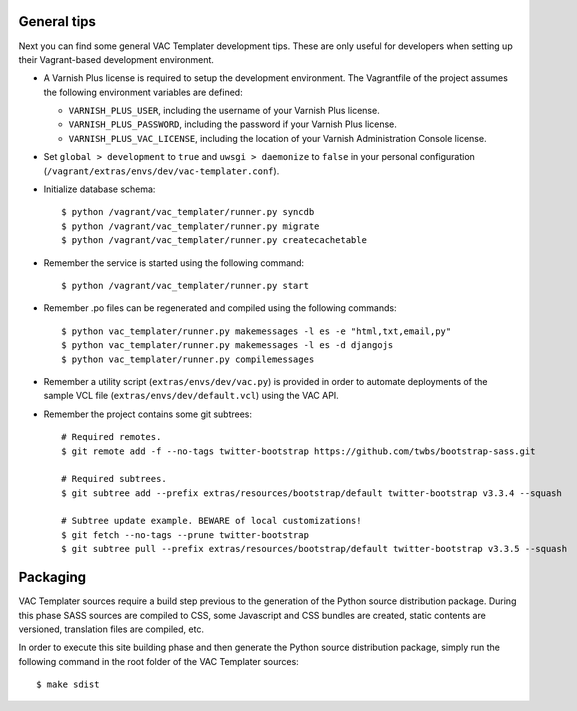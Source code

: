 General tips
============

Next you can find some general VAC Templater development tips. These are only
useful for developers when setting up their Vagrant-based development
environment.

- A Varnish Plus license is required to setup the development environment. The
  Vagrantfile of the project assumes the following environment variables are
  defined:
  
  * ``VARNISH_PLUS_USER``, including the username of your Varnish Plus license.
  * ``VARNISH_PLUS_PASSWORD``, including the password if your Varnish Plus license.
  * ``VARNISH_PLUS_VAC_LICENSE``, including the location of your Varnish Administration Console license.

- Set ``global > development`` to ``true`` and ``uwsgi > daemonize`` to
  ``false`` in your personal configuration
  (``/vagrant/extras/envs/dev/vac-templater.conf``).

- Initialize database schema::

    $ python /vagrant/vac_templater/runner.py syncdb
    $ python /vagrant/vac_templater/runner.py migrate
    $ python /vagrant/vac_templater/runner.py createcachetable

- Remember the service is started using the following command::

    $ python /vagrant/vac_templater/runner.py start

- Remember .po files can be regenerated and compiled using the following
  commands::

    $ python vac_templater/runner.py makemessages -l es -e "html,txt,email,py"
    $ python vac_templater/runner.py makemessages -l es -d djangojs
    $ python vac_templater/runner.py compilemessages

- Remember a utility script (``extras/envs/dev/vac.py``) is provided in order to
  automate deployments of the sample VCL file (``extras/envs/dev/default.vcl``)
  using the VAC API.

- Remember the project contains some git subtrees::

    # Required remotes.
    $ git remote add -f --no-tags twitter-bootstrap https://github.com/twbs/bootstrap-sass.git

    # Required subtrees.
    $ git subtree add --prefix extras/resources/bootstrap/default twitter-bootstrap v3.3.4 --squash

    # Subtree update example. BEWARE of local customizations!
    $ git fetch --no-tags --prune twitter-bootstrap
    $ git subtree pull --prefix extras/resources/bootstrap/default twitter-bootstrap v3.3.5 --squash

Packaging
=========

VAC Templater sources require a build step previous to the generation of the Python
source distribution package. During this phase SASS sources are compiled to CSS,
some Javascript and CSS bundles are created, static contents are versioned,
translation files are compiled, etc.

In order to execute this site building phase and then generate the Python source
distribution package, simply run the following command in the root folder of the
VAC Templater sources::

    $ make sdist
